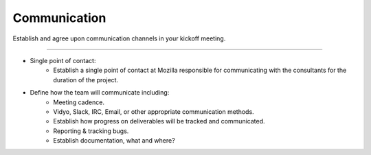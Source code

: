 .. This Source Code Form is subject to the terms of the Mozilla Public
.. License, v. 2.0. If a copy of the MPL was not distributed with this
.. file, You can obtain one at http://mozilla.org/MPL/2.0/.

.. _communications:

==============
Communication
==============

Establish and agree upon communication channels in your kickoff meeting.

----

* Single point of contact:
    * Establish a single point of contact at Mozilla responsible for communicating with the
      consultants for the duration of the project.
* Define how the team will communicate including:
    * Meeting cadence.
    * Vidyo, Slack, IRC, Email, or other appropriate communication methods.
    * Establish how progress on deliverables will be tracked and communicated.
    * Reporting & tracking bugs.
    * Establish documentation, what and where?

